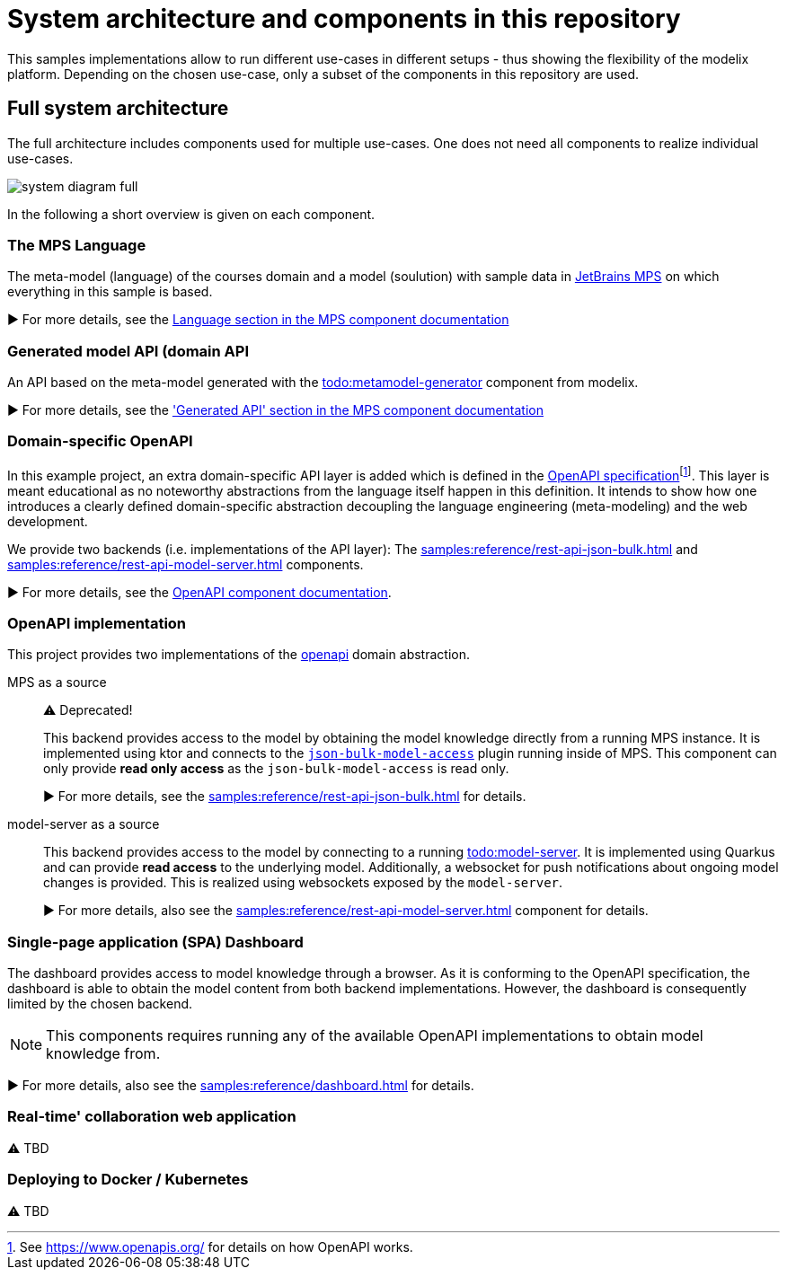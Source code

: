 = System architecture and components in this repository
:navtitle: System Architecture

This samples implementations allow to run different use-cases in different setups - thus showing the flexibility of the modelix platform.
Depending on the chosen use-case, only a subset of the components in this repository are used.


== Full system architecture

The full architecture includes components used for multiple use-cases.
One does not need all components to realize individual use-cases.

image::system-diagram-full.svg[]

In the following a short overview is given on each component.


=== The MPS Language

The meta-model (language) of the courses domain and a model (soulution) with sample data in https://www.jetbrains.com/mps/[JetBrains MPS] on which everything in this sample is based.

▶️  For more details, see the xref:samples:reference/meta-model-model-api.adoc[Language section in the MPS component documentation]


=== Generated model API (domain API

An API based on the meta-model generated with the xref:modelix:ROOT:main/todo.adoc[todo:metamodel-generator] component from modelix.

▶️ For more details, see the xref:samples:reference/meta-model-model-api.adoc['Generated API' section in the MPS component documentation]


=== Domain-specific OpenAPI

In this example project, an extra domain-specific API layer is added which is defined in the xref:samples:reference/openapi.adoc[OpenAPI specification]footnote:[See https://www.openapis.org/ for details on how OpenAPI works.].
This layer is meant educational as no noteworthy abstractions from the language itself happen in this definition.
It intends to show how one introduces a clearly defined domain-specific abstraction decoupling the language engineering (meta-modeling) and the web development.

We provide two backends (i.e. implementations of the API layer): The xref:samples:reference/rest-api-json-bulk.adoc[] and xref:samples:reference/rest-api-model-server.adoc[] components.

▶️ For more details, see the xref:samples:reference/openapi.adoc[OpenAPI component documentation].


=== OpenAPI implementation

This project provides two implementations of the xref:samples:reference/openapi.adoc[openapi] domain abstraction.

[ordered]
MPS as a source::
+
⚠️ Deprecated!
+
This backend provides access to the model by obtaining the model knowledge directly from a running MPS instance.
It is implemented using ktor and connects to the https://github.com/modelix/mps-rest-model-access[`json-bulk-model-access`] plugin running inside of MPS.
This component can only provide **read only access** as the `json-bulk-model-access` is read only.
+
▶️ For more details, see the xref:samples:reference/rest-api-json-bulk.adoc[] for details.

model-server as a source::
+
This backend provides access to the model by connecting to a running xref:modelix:ROOT:main/todo.adoc[todo:model-server].
It is implemented using Quarkus and can provide **read access** to the underlying model.
Additionally, a websocket for push notifications about ongoing model changes is provided.
This is realized using websockets exposed by the `model-server`.
+
▶️ For more details, also see the xref:samples:reference/rest-api-model-server.adoc[] component for details.



=== Single-page application (SPA) Dashboard

The dashboard provides access to model knowledge through a browser.
As it is conforming to the OpenAPI specification, the dashboard is able to obtain the model content from both backend implementations.
However, the dashboard is consequently limited by the chosen backend.

NOTE: This components requires running any of the available OpenAPI implementations to obtain model knowledge from.

▶️ For more details, also see the xref:samples:reference/dashboard.adoc[] for details.


=== Real-time' collaboration web application

⚠️ TBD


=== Deploying to Docker / Kubernetes

⚠️ TBD

